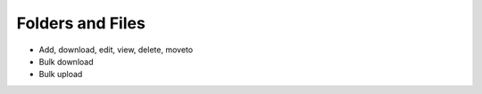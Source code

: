 =================
Folders and Files
=================

- Add, download, edit, view, delete, moveto

- Bulk download

- Bulk upload

